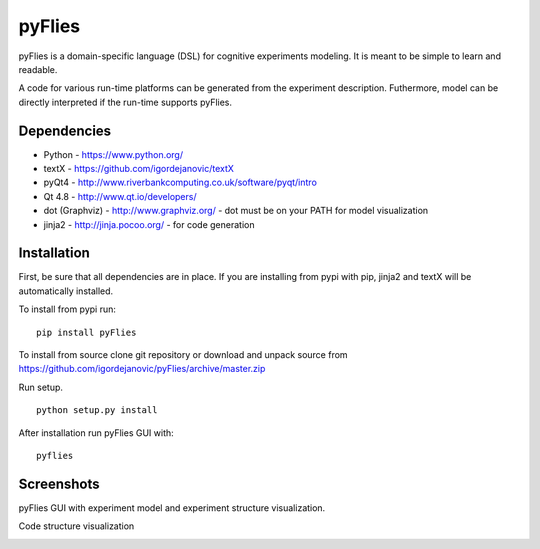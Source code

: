 pyFlies
=======

pyFlies is a domain-specific language (DSL) for cognitive experiments modeling.
It is meant to be simple to learn and readable.

A code for various run-time platforms can be generated from the experiment description.
Futhermore, model can be directly interpreted if the run-time supports pyFlies.


Dependencies
------------

* Python - https://www.python.org/
* textX - https://github.com/igordejanovic/textX
* pyQt4 - http://www.riverbankcomputing.co.uk/software/pyqt/intro
* Qt 4.8 - http://www.qt.io/developers/
* dot (Graphviz) - http://www.graphviz.org/ - dot must be on your PATH for model visualization
* jinja2 - http://jinja.pocoo.org/ - for code generation


Installation
------------

First, be sure that all dependencies are in place.
If you are installing from pypi with pip, jinja2 and textX will be
automatically installed.

To install from pypi run::

  pip install pyFlies

To install from source clone git repository or download and unpack source from https://github.com/igordejanovic/pyFlies/archive/master.zip

Run setup.

::

    python setup.py install

After installation run pyFlies GUI with::

    pyflies


Screenshots
-----------
pyFlies GUI with experiment model and experiment structure visualization.

|pyFliesGUI|

Code structure visualization

|pyFliesGUICodeCentric|

.. |pyFliesGUI| image:: https://raw.githubusercontent.com/igordejanovic/pyFlies/master/docs/images/pyFliesGUI.png
.. |pyFliesGUICodeCentric| image:: https://raw.githubusercontent.com/igordejanovic/pyFlies/master/docs/images/pyFliesGUICodeCentric.png



